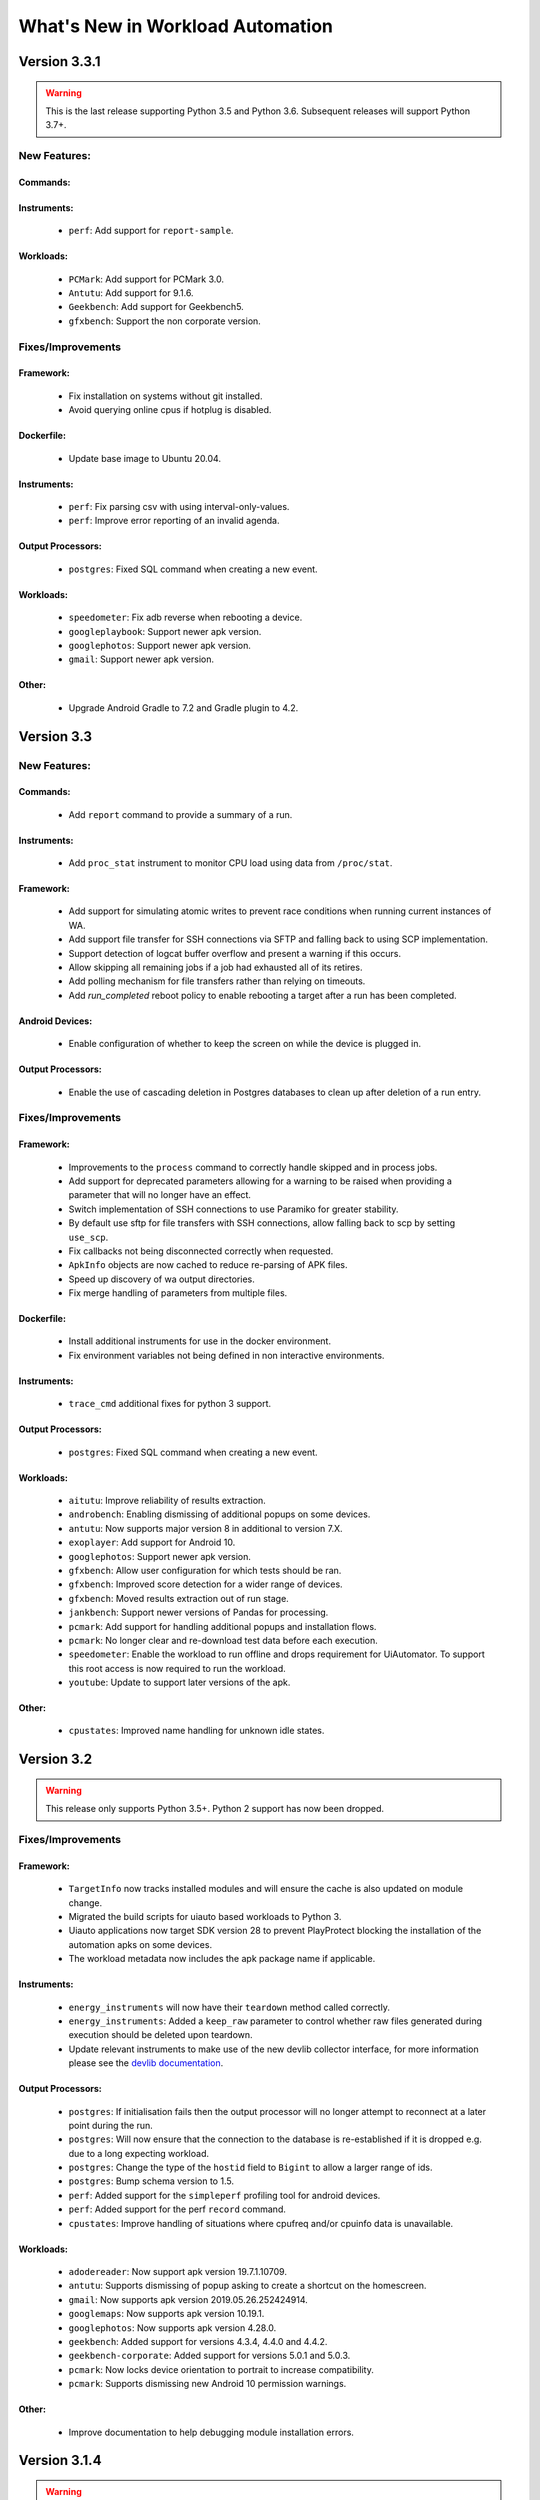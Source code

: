 =================================
What's New in Workload Automation
=================================

***********
Version 3.3.1
***********

.. warning:: This is the last release supporting Python 3.5 and Python 3.6.
             Subsequent releases will support Python 3.7+.

New Features:
==============

Commands:
---------

Instruments:
------------
    - ``perf``: Add support for ``report-sample``.

Workloads:
----------------
    - ``PCMark``: Add support for PCMark 3.0.
    - ``Antutu``: Add support for 9.1.6.
    - ``Geekbench``: Add support for Geekbench5.
    - ``gfxbench``: Support the non corporate version.

Fixes/Improvements
==================

Framework:
----------
    - Fix installation on systems without git installed.
    - Avoid querying online cpus if hotplug is disabled.

Dockerfile:
-----------
    - Update base image to Ubuntu 20.04.

Instruments:
------------
    - ``perf``: Fix parsing csv with using interval-only-values.
    - ``perf``: Improve error reporting of an invalid agenda.

Output Processors:
------------------
    - ``postgres``: Fixed SQL command when creating a new event.

Workloads:
----------
    - ``speedometer``: Fix adb reverse when rebooting a device.
    - ``googleplaybook``: Support newer apk version.
    - ``googlephotos``: Support newer apk version.
    - ``gmail``: Support newer apk version.

Other:
------
    - Upgrade Android Gradle to 7.2 and Gradle plugin to 4.2.

***********
Version 3.3
***********

New Features:
==============

Commands:
---------
    - Add ``report`` command to provide a summary of a run.

Instruments:
------------
    - Add ``proc_stat`` instrument to monitor CPU load using data from ``/proc/stat``.

Framework:
----------
    - Add support for simulating atomic writes to prevent race conditions when running current instances of WA.
    - Add support file transfer for SSH connections via SFTP and falling back to using SCP implementation.
    - Support detection of logcat buffer overflow and present a warning if this occurs.
    - Allow skipping all remaining jobs if a job had exhausted all of its retires.
    - Add polling mechanism for file transfers rather than relying on timeouts.
    - Add `run_completed` reboot policy to enable rebooting a target after a run has been completed.


Android Devices:
----------------
    - Enable configuration of whether to keep the screen on while the device is plugged in.

Output Processors:
------------------
    - Enable the use of cascading deletion in Postgres databases to clean up after deletion of a run entry.


Fixes/Improvements
==================

Framework:
----------
    - Improvements to the ``process`` command to correctly handle skipped and in process jobs.
    - Add support for deprecated parameters allowing for a warning to be raised when providing
      a parameter that will no longer have an effect.
    - Switch implementation of SSH connections to use Paramiko for greater stability.
    - By default use sftp for file transfers with SSH connections, allow falling back to scp
      by setting ``use_scp``.
    - Fix callbacks not being disconnected correctly when requested.
    - ``ApkInfo`` objects are now cached to reduce re-parsing of APK files.
    - Speed up discovery of wa output directories.
    - Fix merge handling of parameters from multiple files.

Dockerfile:
-----------
    - Install additional instruments for use in the docker environment.
    - Fix environment variables not being defined in non interactive environments.

Instruments:
------------
    - ``trace_cmd`` additional fixes for python 3 support.

Output Processors:
------------------
    - ``postgres``: Fixed SQL command when creating a new event.

Workloads:
----------
    - ``aitutu``: Improve reliability of results extraction.
    - ``androbench``: Enabling dismissing of additional popups on some devices.
    - ``antutu``: Now supports major version 8 in additional to version 7.X.
    - ``exoplayer``: Add support for Android 10.
    - ``googlephotos``: Support newer apk version.
    - ``gfxbench``: Allow user configuration for which tests should be ran.
    - ``gfxbench``: Improved score detection for a wider range of devices.
    - ``gfxbench``: Moved results extraction out of run stage.
    - ``jankbench``: Support newer versions of Pandas for processing.
    - ``pcmark``: Add support for handling additional popups and installation flows.
    - ``pcmark``: No longer clear and re-download test data before each execution.
    - ``speedometer``: Enable the workload to run offline and drops requirement for
      UiAutomator. To support this root access is now required to run the workload.
    - ``youtube``: Update to support later versions of the apk.

Other:
------
    - ``cpustates``: Improved name handling for unknown idle states.


***********
Version 3.2
***********

.. warning:: This release only supports Python 3.5+. Python 2 support has now
             been dropped.

Fixes/Improvements
==================

Framework:
----------
    - ``TargetInfo`` now tracks installed modules and will ensure the cache is
      also updated on module change.
    - Migrated the build scripts for uiauto based workloads to Python 3.
    - Uiauto applications now target SDK version 28 to prevent PlayProtect
      blocking the installation of the automation apks on some devices.
    - The workload metadata now includes the apk package name if applicable.

Instruments:
------------
    - ``energy_instruments`` will now have their ``teardown`` method called
      correctly.
    - ``energy_instruments``: Added a ``keep_raw`` parameter to control whether
      raw files generated during execution should be deleted upon teardown.
    - Update relevant instruments to make use of the new devlib collector
      interface, for more information please see the
      `devlib documentation <https://devlib.readthedocs.io/en/latest/collectors.html>`_.

Output Processors:
------------------
    - ``postgres``: If initialisation fails then the output processor will no
      longer attempt to reconnect at a later point during the run.
    - ``postgres``: Will now ensure that the connection to the database is
      re-established if it is dropped e.g. due to a long expecting workload.
    - ``postgres``: Change the type of the ``hostid`` field to ``Bigint`` to
      allow a larger range of ids.
    - ``postgres``: Bump schema version to 1.5.
    - ``perf``: Added support for the ``simpleperf`` profiling tool for android
      devices.
    - ``perf``: Added support for the perf ``record`` command.
    - ``cpustates``: Improve handling of situations where cpufreq and/or cpuinfo
      data is unavailable.

Workloads:
----------
    - ``adodereader``: Now support apk version 19.7.1.10709.
    - ``antutu``: Supports dismissing of popup asking to create a shortcut on
      the homescreen.
    - ``gmail``: Now supports apk version 2019.05.26.252424914.
    - ``googlemaps``: Now supports apk version 10.19.1.
    - ``googlephotos``: Now supports apk version 4.28.0.
    - ``geekbench``: Added support for versions 4.3.4, 4.4.0 and 4.4.2.
    - ``geekbench-corporate``: Added support for versions 5.0.1 and 5.0.3.
    - ``pcmark``: Now locks device orientation to portrait to increase
      compatibility.
    - ``pcmark``: Supports dismissing new Android 10 permission warnings.

Other:
------
    - Improve documentation to help debugging module installation errors.

*************
Version 3.1.4
*************

.. warning:: This is the last release that supports Python 2. Subsequent versions
             will be support Python 3.5+ only.

New Features:
==============

Framework:
----------
    - ``ApkWorkload``: Allow specifying A maximum and minimum version of an APK
      instead of requiring a specific version.
    - ``TestPackageHandler``: Added to support running android applications that
      are invoked via ``am instrument``.
    - Directories can now be added as ``Artifacts``.

Workloads:
----------
    - ``aitutu``: Executes the Aitutu Image Speed/Accuracy and Object
      Speed/Accuracy tests.
    - ``uibench``: Run a configurable activity of the UIBench workload suite.
    - ``uibenchjanktests``: Run an automated and instrument version of the
      UIBench JankTests.
    - ``motionmark``: Run a browser graphical benchmark.

Other:
------
    - Added ``requirements.txt`` as a reference for known working package versions.

Fixes/Improvements
==================

Framework:
----------
    - ``JobOuput``:  Added an ``augmentation`` attribute to allow listing of
      enabled augmentations for individual jobs.
    - Better error handling for misconfiguration job selection.
    - All ``Workload`` classes now have an ``uninstall`` parameter to control whether
      any binaries installed to the target should be uninstalled again once the
      run has completed.
    - The ``cleanup_assets`` parameter is now more consistently utilized across
      workloads.
    - ``ApkWorkload``: Added an ``activity`` attribute to allow for overriding the
      automatically detected version from the APK.
    - ``ApkWorkload`` Added support for providing an implicit activity path.
    - Fixed retrieving job level artifacts from a database backend.

Output Processors:
------------------
    - ``SysfsExtractor``: Ensure that the extracted directories are added as
      ``Artifacts``.
    - ``InterruptStatsInstrument``: Ensure that the output files are added as
      ``Artifacts``.
    - ``Postgres``: Fix missing ``system_id`` field from ``TargetInfo``.
    - ``Postgres``: Support uploading directory ``Artifacts``.
    - ``Postgres``: Bump the schema version to v1.3.

Workloads:
----------
    - ``geekbench``: Improved apk version handling.
    - ``geekbench``: Now supports apk version 4.3.2.

Other:
------
    - ``Dockerfile``: Now installs all optional extras for use with WA.
    - Fixed support for YAML anchors.
    - Fixed building of documentation with Python 3.
    - Changed shorthand of installing all of WA extras to `all` as per
      the documentation.
    - Upgraded the Dockerfile to use Ubuntu 18.10 and Python 3.
    - Restricted maximum versions of ``numpy`` and ``pandas`` for Python 2.7.


*************
Version 3.1.3
*************

Fixes/Improvements
==================

Other:
------
    - Security update for PyYAML to attempt prevention of arbitrary code execution
      during parsing.

*************
Version 3.1.2
*************

Fixes/Improvements
==================

Framework:
----------
    - Implement an explicit check for Devlib versions to ensure that versions
      are kept in sync with each other.
    - Added a ``View`` parameter to ApkWorkloads for use with certain instruments
      for example ``fps``.
    - Added ``"supported_versions"`` attribute to workloads to allow specifying a
      list of supported version for a particular workload.
    - Change default behaviour to run any available version of a workload if a
      specific version is not specified.

Output Processors:
------------------
    - ``Postgres``: Fix handling of ``screen_resoultion`` during processing.

Other
-----
    - Added additional information to documentation
    - Added fix for Devlib's ``KernelConfig`` refactor
    - Added a ``"label"`` property to ``Metrics``

*************
Version 3.1.1
*************

Fixes/Improvements
==================

Other
-----
    - Improve formatting when displaying metrics
    - Update revent binaries to include latest fixes
    - Update DockerImage to use new released version of WA and Devlib
    - Fix broken package on PyPi

*************
Version 3.1.0
*************

New Features:
==============

Commands
---------
    - ``create database``: Added :ref:`create subcommand <create-command>`
      command in order to initialize a PostgresSQL database to allow for storing
      WA output with the Postgres Output Processor.

Output Processors:
------------------
    - ``Postgres``: Added output processor which can be used to populate a
      Postgres database with the output generated from a WA run.
    - ``logcat-regex``: Add new output processor to extract arbitrary "key"
      "value" pairs from logcat.

Configuration:
--------------
    - :ref:`Configuration Includes <config-include>`: Add support for including
      other YAML files inside agendas and config files using ``"include#:"``
      entries.
    - :ref:`Section groups <section-groups>`: This allows for a ``group`` entry
      to be specified for each section and will automatically cross product the
      relevant sections with sections from other groups adding the relevant
      classifiers.

Framework:
----------
    - Added support for using the :ref:`OutputAPI <output_processing_api>` with a
      Postgres Database backend. Used to retrieve and
      :ref:`process <processing_output>` run data uploaded by the ``Postgres``
      output processor.

Workloads:
----------
    - ``gfxbench-corporate``: Execute a set of on and offscreen graphical benchmarks from
      GFXBench including Car Chase and Manhattan.
    - ``glbench``: Measures the graphics performance of Android devices by
      testing the underlying OpenGL (ES) implementation.


Fixes/Improvements
==================

Framework:
----------
  - Remove quotes from ``sudo_cmd`` parameter default value due to changes in
    devlib.
  - Various Python 3 related fixes.
  - Ensure plugin names are converted to identifiers internally to act more
    consistently when dealing with names containing ``-``'s etc.
  - Now correctly updates RunInfo with project and run name information.
  - Add versioning support for POD structures with the ability to
    automatically update data structures / formats to new versions.

Commands:
---------
  - Fix revent target initialization.
  - Fix revent argument validation.

Workloads:
----------
  - ``Speedometer``: Close open tabs upon workload completion.
  - ``jankbench``: Ensure that the logcat monitor thread is terminated
    correctly to prevent left over adb processes.
  - UiAutomator workloads are now able to dismiss android warning that a
    workload has not been designed for the latest version of android.

Other:
------
- Report additional metadata about target, including: system_id,
  page_size_kb.
- Uses cache directory to reduce target calls, e.g. will now use cached
  version of TargetInfo if local copy is found.
- Update recommended :ref:`installation <github>` commands when installing from
  github due to pip not following dependency links correctly.
- Fix incorrect parameter names in runtime parameter documentation.


--------------------------------------------------


*************
Version 3.0.0
*************

WA3 is a more or less from-scratch re-write of WA2. We have attempted to
maintain configuration-level compatibility wherever possible (so WA2 agendas
*should* mostly work with WA3), however some breaks are likely and minor tweaks
may be needed.

It terms of the API, WA3 is completely different, and WA2 extensions **will not
work** with WA3 -- they would need to be ported into WA3 plugins.

For more information on migrating from WA2 to WA3 please see the
:ref:`migration-guide`.

Not all of WA2 extensions have been ported for the initial 3.0.0 release. We
have ported the ones we believe to be most widely used and useful. The porting
work will continue, and more of WA2's extensions will be in the future releases.
However, we do not intend to port absolutely everything, as some things we
believe to be no longer useful.

.. note:: If there a particular WA2 extension you would like to see in WA3 that
          is not yet there, please let us know via the GitHub issues. (And, of
          course, we always welcome pull requests, if you have the time to
          do the port yourselves :-) ).

New Features
============

- Python 3 support. WA now runs on both Python 2 and Python 3.

  .. warning:: Python 2 support should now be considered deprecated. Python 2
               will still be fully supported up to the next major release
               (v3.1). After that, Python 2 will be supported for existing
               functionality, however there will be no guarantee that newly
               added functionality would be compatible with Python 2. Support
               for Python 2 will be dropped completely after release v3.2.

- There is a new Output API which can be used to aid in post processing a
  run's output. For more information please see :ref:`output_processing_api`.
- All "augmentations" can now be enabled on a per workload basis (in WA2 this
  was available for instruments, but not result processors).
- More portable runtime parameter specification. Runtime parameters now support
  generic aliases, so instead of specifying ``a73_frequency: 1805000`` in your
  agenda, and then having to modify this for another target, it is now possible
  to specify ``big_frequency: max``.
- ``-c`` option can now be used multiple times to specify several config files
  for a single run, allowing for a more fine-grained configuration management.
- It is now possible to disable all previously configured augmentations from an
  agenda using ``~~``.
- Offline output processing with ``wa process`` command. It is now possible to
  run processors on previously collected WA results, without the need for a
  target connection.
- A lot more metadata is collected as part of the run, including much more
  detailed information about the target, and MD5 hashes of all resources used
  during the run.
- Better ``show`` command. ``wa show`` command now utilizes ``pandoc`` and
  ``man`` to produce easier-to-browse documentation format, and has been
  enhanced to include documentation on general settings, runtime parameters, and
  plugin aliases.
- Better logging. The default ``stdout`` output is now more informative.
  The verbose output is much more detailed. Nested indentation is used for
  different phases of execution to make log output easier to parse visually.
- Full ``ChromeOS`` target support. Including support for the Android container
  apps.
- Implemented on top of devlib_. WA3 plugins can make use of devlib's enhanced
  target API (much richer and more robust than WA2's Device API).
- All-new documentation. The docs have been revamped to be more useful and
  complete.

.. _devlib: https://github.com/ARM-software/devlib

Changes
=======

- Configuration files ``config.py`` are now specified in YAML format in
  ``config.yaml``. WA3 has support for automatic conversion of the default
  config file and will be performed upon first invocation of WA3.
- The "config" and "global" sections in an agenda are now interchangeable so can
  all be specified in a "config" section.
- "Results Processors" are now known as "Output Processors" and can now be ran
  offline.
- "Instrumentation" is now known as "Instruments" for more consistent naming.
- Both "Output Processor" and "Instrument" configuration have been merged into
  "Augmentations" (support for the old naming schemes have been retained for
  backwards compatibility)


